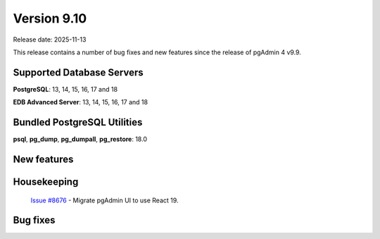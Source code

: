 ************
Version 9.10
************

Release date: 2025-11-13

This release contains a number of bug fixes and new features since the release of pgAdmin 4 v9.9.

Supported Database Servers
**************************
**PostgreSQL**: 13, 14, 15, 16, 17 and 18

**EDB Advanced Server**: 13, 14, 15, 16, 17 and 18

Bundled PostgreSQL Utilities
****************************
**psql**, **pg_dump**, **pg_dumpall**, **pg_restore**: 18.0


New features
************

Housekeeping
************

  | `Issue #8676 <https://github.com/pgadmin-org/pgadmin4/issues/8676>`_ -  Migrate pgAdmin UI to use React 19.


Bug fixes
*********
